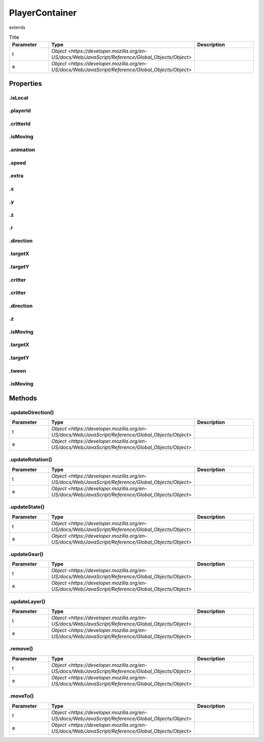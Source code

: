 ===============
PlayerContainer
===============
extends 



.. list-table:: Title
   :widths: 25 25 50
   :header-rows: 1

   * - Parameter
     - Type
     - Description
   * - t
     - `Object <https://developer.mozilla.org/en-US/docs/Web/JavaScript/Reference/Global_Objects/Object>`
     - 
   * - e
     - `Object <https://developer.mozilla.org/en-US/docs/Web/JavaScript/Reference/Global_Objects/Object>`
     - 

Properties
==========
.. _PlayerContainer.isLocal:


.isLocal
--------


.. _PlayerContainer.playerId:


.playerId
---------


.. _PlayerContainer.critterId:


.critterId
----------


.. _PlayerContainer.isMoving:


.isMoving
---------


.. _PlayerContainer.animation:


.animation
----------


.. _PlayerContainer.speed:


.speed
------


.. _PlayerContainer.extra:


.extra
------


.. _PlayerContainer.x:


.x
--


.. _PlayerContainer.y:


.y
--


.. _PlayerContainer.z:


.z
--


.. _PlayerContainer.r:


.r
--


.. _PlayerContainer.direction:


.direction
----------


.. _PlayerContainer.targetX:


.targetX
--------


.. _PlayerContainer.targetY:


.targetY
--------


.. _PlayerContainer.critter:


.critter
--------


.. _PlayerContainer.critter:


.critter
--------


.. _PlayerContainer.direction:


.direction
----------


.. _PlayerContainer.z:


.z
--


.. _PlayerContainer.isMoving:


.isMoving
---------


.. _PlayerContainer.targetX:


.targetX
--------


.. _PlayerContainer.targetY:


.targetY
--------


.. _PlayerContainer.tween:


.tween
------


.. _PlayerContainer.isMoving:


.isMoving
---------



Methods
=======
.. _PlayerContainer.updateDirection:

.updateDirection()
------------------

.. list-table::
   :widths: 25 25 50
   :header-rows: 1

   * - Parameter
     - Type
     - Description
   * - t
     - `Object <https://developer.mozilla.org/en-US/docs/Web/JavaScript/Reference/Global_Objects/Object>`
     - 
   * - e
     - `Object <https://developer.mozilla.org/en-US/docs/Web/JavaScript/Reference/Global_Objects/Object>`
     - 
.. _PlayerContainer.updateRotation:

.updateRotation()
-----------------

.. list-table::
   :widths: 25 25 50
   :header-rows: 1

   * - Parameter
     - Type
     - Description
   * - t
     - `Object <https://developer.mozilla.org/en-US/docs/Web/JavaScript/Reference/Global_Objects/Object>`
     - 
   * - e
     - `Object <https://developer.mozilla.org/en-US/docs/Web/JavaScript/Reference/Global_Objects/Object>`
     - 
.. _PlayerContainer.updateState:

.updateState()
--------------

.. list-table::
   :widths: 25 25 50
   :header-rows: 1

   * - Parameter
     - Type
     - Description
   * - t
     - `Object <https://developer.mozilla.org/en-US/docs/Web/JavaScript/Reference/Global_Objects/Object>`
     - 
   * - e
     - `Object <https://developer.mozilla.org/en-US/docs/Web/JavaScript/Reference/Global_Objects/Object>`
     - 
.. _PlayerContainer.updateGear:

.updateGear()
-------------

.. list-table::
   :widths: 25 25 50
   :header-rows: 1

   * - Parameter
     - Type
     - Description
   * - t
     - `Object <https://developer.mozilla.org/en-US/docs/Web/JavaScript/Reference/Global_Objects/Object>`
     - 
   * - e
     - `Object <https://developer.mozilla.org/en-US/docs/Web/JavaScript/Reference/Global_Objects/Object>`
     - 
.. _PlayerContainer.updateLayer:

.updateLayer()
--------------

.. list-table::
   :widths: 25 25 50
   :header-rows: 1

   * - Parameter
     - Type
     - Description
   * - t
     - `Object <https://developer.mozilla.org/en-US/docs/Web/JavaScript/Reference/Global_Objects/Object>`
     - 
   * - e
     - `Object <https://developer.mozilla.org/en-US/docs/Web/JavaScript/Reference/Global_Objects/Object>`
     - 
.. _PlayerContainer.remove:

.remove()
---------

.. list-table::
   :widths: 25 25 50
   :header-rows: 1

   * - Parameter
     - Type
     - Description
   * - t
     - `Object <https://developer.mozilla.org/en-US/docs/Web/JavaScript/Reference/Global_Objects/Object>`
     - 
   * - e
     - `Object <https://developer.mozilla.org/en-US/docs/Web/JavaScript/Reference/Global_Objects/Object>`
     - 
.. _PlayerContainer.moveTo:

.moveTo()
---------

.. list-table::
   :widths: 25 25 50
   :header-rows: 1

   * - Parameter
     - Type
     - Description
   * - t
     - `Object <https://developer.mozilla.org/en-US/docs/Web/JavaScript/Reference/Global_Objects/Object>`
     - 
   * - e
     - `Object <https://developer.mozilla.org/en-US/docs/Web/JavaScript/Reference/Global_Objects/Object>`
     - 
